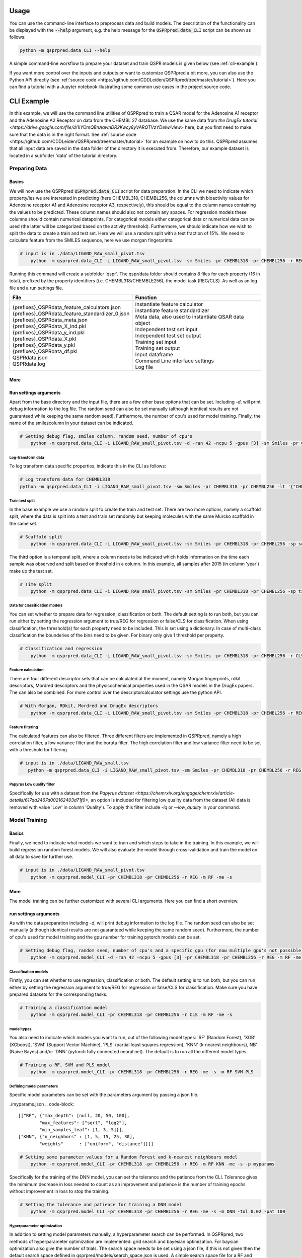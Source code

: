 ..  _usage:

Usage
=====

You can use the command-line interface to preprocess data and build models.
The description of the functionality can be displayed with the :code:`--help` argument,
e.g. the help message for the :code:`QSPRpred.data_CLI` script can be shown as follows:

..  code-block::

    python -m qsprpred.data_CLI --help

A simple command-line workflow to prepare your dataset and train QSPR models is given below (see :ref:`cli-example`).

If you want more control over the inputs and outputs or want to customize QSPRpred a bit more,
you can also use the Python API directly (see :ref:`source code <https://github.com/CDDLeiden/QSPRpred/tree/master/tutorial>`).
Here you can find a tutorial with a Jupyter notebook illustrating some common use cases in the project source code.

..  _cli-example:

CLI Example
===========

In this example, we will use the command line utilities of QSPRpred to train a QSAR model for the Adenosine A1 receptor and the 
Adenosine A2 Receptor on data from the CHEMBL 27 database.
We use the same data from `the DrugEx tutorial <https://drive.google.com/file/d/1lYOmQBnAawnDR2Kwcy8yVARQTVzYDelw/view>` here, but you first need to make sure
that the data is in the right format. See :ref:`source code <https://github.com/CDDLeiden/QSPRpred/tree/master/tutorial>` for an example on how to do this.
QSPRpred assumes that all input data are saved in the data folder of the directory it is executed from.
Therefore, our example dataset is located in a subfolder 'data' of the tutorial directory.

Preparing Data
--------------

Basics
^^^^^^
We will now use the QSPRpred :code:`QSPRpred.data_CLI` script for data preparation.
In the CLI we need to indicate which property/ies we are interested in predicting (here CHEMBL318, CHEMBL256, the columns with 
bioactivity values for Adenosine receptor A1 and Adenosine receptor A3, respectively), this should be equal to the column names containing the values to be predicted. 
These column names should also not contain any spaces.
For regression models these columns should contain numerical datapoints. For categorical models either categorical data or numerical data can be used (the latter will be categorized based on the activity threshold).
Furthermore, we should indicate how we wish to split the data to create a train and test set.
Here we will use a random split with a test fraction of 15%. We need to calculate feature from the SMILES sequence, here we use morgan fingerprints.

..  code-block::

    # input is in ./data/LIGAND_RAW_small_pivot.tsv
        python -m qsprpred.data_CLI -i LIGAND_RAW_small_pivot.tsv -sm Smiles -pr CHEMBL318 -pr CHEMBL256 -r REG -sp random -sf 0.15 -fe Morgan

Running this command will create a subfolder 'qspr'. The qspr/data folder should contains 8 files for
each property (16 in total), prefixed by the property identifiers (i.e. CHEMBL318/CHEMBLE256), the model task (REG/CLS).
As well as an log file and a run settings file.

+--------------------------------------------------+-------------------------------------------------------+
| File                                             | Function                                              |
+==================================================+=======================================================+
|| {prefixes}_QSPRdata_feature_calculators.json    || instantiate feature calculator                       |
|| {prefixes}_QSPRdata_feature_standardizer_0.json || instantiate feature standardizer                     |
|| {prefixes}_QSPRdata_meta.json                   || Meta data, also used to instantiate QSAR data object |
|| {prefixes}_QSPRdata_X_ind.pkl                   || Independent test set input                           |
|| {prefixes}_QSPRdata_y_ind.pkl                   || Independent test set output                          |
|| {prefixes}_QSPRdata_X.pkl                       || Training set input                                   |
|| {prefixes}_QSPRdata_y.pkl                       || Training set output                                  |
|| {prefixes}_QSPRdata_df.pkl                      || Input dataframe                                      |
|| QSPRdata.json                                   || Command Line interface settings                      |
|| QSPRdata.log                                    || Log file                                             |
+--------------------------------------------------+-------------------------------------------------------+


More
^^^^
Run settings arguments
^^^^^^^^^^^^^^^^^^^^^^^
Apart from the base directory and the input file, there are a few other base options that
can be set. Including `-d`, will print debug information to the log file. The random 
seed can also be set manually (although identical results are not guaranteed while keeping
the same random seed). Furthermore, the number of cpu's used for model training. Finally, the name of the smilescolumn
in your dataset can be indicated.

..  code-block::

    # Setting debug flag, smiles column, random seed, number of cpu's
        python -m qsprpred.data_CLI -i LIGAND_RAW_small_pivot.tsv -d -ran 42 -ncpu 5 -gpus [3] -sm Smiles -pr CHEMBL318 -pr CHEMBL256 -r REG -sp random -sf 0.15 -fe Morgan


Log-transform data
""""""""""""""""""
To log transform data specific properties, indicate this in the CLI as follows:

..  code-block::

    # Log transform data for CHEMBL318
    python -m qsprpred.data_CLI -i LIGAND_RAW_small_pivot.tsv -sm Smiles -pr CHEMBL318 -pr CHEMBL256 -lt '{"CHEMBL318":true,"CHEMBL256":false}' -r REG -sp random -sf 0.15 -fe Morgan

Train test split
""""""""""""""""
In the base example we use a random split to create the train and test set. There are two
more options, namely a scaffold split, where the data is split into a test and train set
randomly but keeping molecules with the same Murcko scaffold in the same set.

..  code-block::

    # Scaffold split
        python -m qsprpred.data_CLI -i LIGAND_RAW_small_pivot.tsv -sm Smiles -pr CHEMBL318 -pr CHEMBL256 -sp scaffold -sf 0.15 -fe Morgan

The third option is a temporal split, where a column needs to be indicated which holds
information on the time each sample was observed and split based on threshold in a column.
In this example, all samples after 2015 (in column 'year') make up the test set.

..  code-block::

    # Time split
        python -m qsprpred.data_CLI -i LIGAND_RAW_small_pivot.tsv -sm Smiles -pr CHEMBL318 -pr CHEMBL256 -sp time -st 2015 -stc year 0.15 -fe Morgan


Data for classification models
""""""""""""""""""""""""""""""
You can set whether to prepare data for regression, classification or both.
The default setting is to run both, but you can run either by setting the
regression argument to true/REG for regression or false/CLS for classification.
When using classification, the threshold(s) for each property need to be included.
This is set using a dictionary. In case of multi-class classification the bounderies of
the bins need to be given. For binary only give 1 threshold per property.

..  code-block::

    # Classification and regression
        python -m qsprpred.data_CLI -i LIGAND_RAW_small_pivot.tsv -sm Smiles -pr CHEMBL318 -pr CHEMBL256 -r CLS -sp random -sf 0.15 -fe Morgan -th '{"CHEMBL318":[6.5],"CHEMBL256":[0, 3, 6, 10]}'

Feature calculation
"""""""""""""""""""
There are four different descriptor sets that can be calculated at the moment,
namely Morgan fingerprints, rdkit descriptors, Mordred descriptors and the
physicochemical properties used in the QSAR models in the DrugEx papers. The can also
be combined. For more control over the descriptorcalculator settings use the python API.

..  code-block::

    # With Morgan, RDkit, Mordred and DrugEx descriptors
        python -m qsprpred.data_CLI -i LIGAND_RAW_small_pivot.tsv -sm Smiles -pr CHEMBL318 -pr CHEMBL256 -r REG -sp random -sf 0.15 -fe Morgan RDkit Mordred DrugEx

Feature filtering
"""""""""""""""""
The calculated features can also be filtered. Three different filters are implemented in
QSPRpred, namely a high correlation filter, a low variance filter and the boruta filter.
The high correlation filter and low variance filter need to be set with a threshold
for filtering.

..  code-block::

    # input is in ./data/LIGAND_RAW_small.tsv
       python -m qsprpred.data_CLI -i LIGAND_RAW_small_pivot.tsv -sm Smiles -pr CHEMBL318 -pr CHEMBL256 -r REG -sp random -sf 0.15 -fe Morgan -lv 0.1 -hc 0.9 -bf

Papyrus Low quality filter
""""""""""""""""""""""""""
Specifically for use with a dataset from the `Papyrus dataset <https://chemrxiv.org/engage/chemrxiv/article-details/617aa2467a002162403d71f0>`,
an option is included for filtering low quality data from the dataset (All data is removed with value 'Low' in column 'Quality').
To apply this filter include `-lq` or `--low_quality` in your command.

Model Training
--------------

Basics
^^^^^^

Finally, we need to indicate what models we want to train and which steps to take in the training.
In this example, we will build regression random forest models.
We will also evaluate the model through cross-validation and train the model on all data to save for further use.

..  code-block::

    # input is in ./data/LIGAND_RAW_small_pivot.tsv
        python -m qsprpred.model_CLI -pr CHEMBL318 -pr CHEMBL256 -r REG -m RF -me -s

More
^^^^
The model training can be further customized with several CLI arguments.
Here you can find a short overview.

run settings arguments
^^^^^^^^^^^^^^^^^^^^^^^
As with the data preparation including `-d`, will print debug information to the log file. The random 
seed can also be set manually (although identical results are not guaranteed while keeping
the same random seed). Furthermore, the number of cpu's used for model training and the
gpu number for training pytorch models can be set.

..  code-block::

    # Setting debug flag, random seed, number of cpu's and a specific gpu (for now multiple gpu's not possible)
        python -m qsprpred.model_CLI -d -ran 42 -ncpu 5 -gpus [3] -pr CHEMBL318 -pr CHEMBL256 -r REG -m RF -me -s

Classification models
"""""""""""""""""""""

Firstly, you can set whether to use regression, classification or both.
The default setting is to run both, but you can run either by setting the
regression argument to true/REG for regression or false/CLS for classification.
Make sure you have prepared datasets for the corresponding tasks.

..  code-block::

    # Training a classification model
        python -m qsprpred.model_CLI -pr CHEMBL318 -pr CHEMBL256 -r CLS -m RF -me -s

model types
"""""""""""
You also need to indicate which models you want to run, out of the following model types:
'RF' (Random Forest), 'XGB' (XGboost), 'SVM' (Support Vector Machine), 'PLS' (partial least squares regression),
'KNN' (k-nearest neighbours), NB' (Naive Bayes) and/or 'DNN' (pytorch fully connected neural net).
The default is to run all the different model types.

..  code-block::

    # Training a RF, SVM and PLS model
        python -m qsprpred.model_CLI -pr CHEMBL318 -pr CHEMBL256 -r REG -me -s -m RF SVM PLS

Defining model parameters
"""""""""""""""""""""""""
Specific model parameters can be set with the parameters argument by passing a json file.

./myparams.json
..  code-block::

    [["RF", {"max_depth": [null, 20, 50, 100],
            "max_features": ["sqrt", "log2"],
            "min_samples_leaf": [1, 3, 5]}],
    ["KNN", {"n_neighbors" : [1, 5, 15, 25, 30],
            "weights"      : ["uniform", "distance"]}]]

..  code-block::

    # Setting some parameter values for a Random Forest and k-nearest neighbours model
        python -m qsprpred.model_CLI -pr CHEMBL318 -pr CHEMBL256 -r REG -m RF KNN -me -s -p myparams

Specifically for the training of the DNN model, you can set the tolerance and the patience from the CLI.
Tolerance gives the mimimum decrease in loss needed to count as an improvement and 
patience is the number of training epochs without improvement in loss to stop the training.

..  code-block::

    # Setting the tolerance and patience for training a DNN model
        python -m qsprpred.model_CLI -pr CHEMBL318 -pr CHEMBL256 -r REG -me -s -m DNN -tol 0.02 -pat 100

Hyperparameter optimization
"""""""""""""""""""""""""""
In addition to setting model parameters manually, a hyperparameter search can be performed.
In QSPRpred, two methods of hyperparameter optimization are implemented: grid search and 
bayesian optimization. For baysian optimization also give the number of trials.
The search space needs to be set using a json file, if this is not given then the default
search space defined in qsprpred/models/search_space.json is used.
A simple search space file for a RF and KNN model should look as given below.
Note the indication of the model type as first list item and type of optimization algorithm
as third list item. The search space file should always include all models to be trained.

./mysearchspace.json
..  code-block::

    [["RF", {"max_depth": [null, 20, 50, 100],
            "max_features": ["sqrt", "log2"],
            "min_samples_leaf": [1, 3, 5]}, "grid"],
    ["RF", {"n_estimators": ["int", 10, 2000],
            "max_depth": ["int", 1, 100],
            "min_samples_leaf": ["int", 1, 25]}, "bayes"],
    ["KNN", {"n_neighbors" : [1, 5, 15, 25, 30],
            "weights"      : ["uniform", "distance"]}, "grid"],
    ["KNN", {"n_neighbors": ["int", 1, 100],
            "weights": ["categorical", ["uniform", "distance"]],
            "metric": ["categorical", ["euclidean","manhattan",
                        "chebyshev","minkowski"]]}, "bayes"]]

..  code-block::

    # Bayesian optimization
        python -m qsprpred.model_CLI -pr CHEMBL318 -pr CHEMBL256 -r REG -m RF -me -s -o bayes -nt 50 -ss mysearchspace -me -s


Prediction
-----------
Furthermore, trained QSPRpred models can be used to predict values from SMILES from the command line interface :code:`predict_CLI.py`.

Basics
^^^^^^
Here we will predict activity values for the A1 (CHEMBL318) and A3 receptor (CHEMBL256) on the SMILES in the 
dataset used in the previous examples.

..  code-block::
    # input is in ./data/LIGAND_RAW_small_pivot.tsv
    python -m qsprpred.predict_CLI -i LIGAND_RAW_small_pivot.tsv -sm Smiles -pr CHEMBL318 -pr CHEMBL256 -r REG -m RF

More
^^^^
The predictions can be further customized with several CLI arguments.
Here you can find a short overview.

run settings arguments
^^^^^^^^^^^^^^^^^^^^^^
As with the data preparation including `-d`, will print debug information to the log file. The random 
seed can also be set manually (although identical results are not guaranteed while keeping
the same random seed). The output file name can be set. Furthermore, the number of cpu's used for model prediction and the
gpu number for prediction with pytorch models can be set.

..  code-block::

    # Setting debug flag, random seed, output file name, number of cpu's and a specific gpu (for now multiple gpu's not possible)
        python -m qsprpred.predict_CLI -i LIGAND_RAW_small_pivot.tsv -o mypredictions -d -ran 42 -ncpu 5 -gpus [3] -sm Smiles -pr CHEMBL318 -pr CHEMBL256 -r REG -m

Model selection
^^^^^^^^^^^^^^^
You can also include multiple models predictions in the output file. By setting the model task and model types.
Make sure you have right pretrained models in the qspr/models folder.

..  code-block::

    # Making predictions with the RF and KNN classification models
    python -m qsprpred.predict_CLI -i LIGAND_RAW_small_pivot.tsv -sm Smiles -pr CHEMBL318 -pr CHEMBL256 -r CLS -m RF KNN

    
Skip SMILES preprocessing
^^^^^^^^^^^^^^^^^^^^^^^^^
By default the SMILES strings are sanitized and standardized. By including the :code:`-np` flag, this step is skipped.

..  code-block::
    
    # Do not standardize and sanitize SMILES
    python -m qsprpred.predict_CLI -i LIGAND_RAW_small_pivot.tsv -sm Smiles -pr CHEMBL318 -pr CHEMBL256 -r REG -m RF -np

